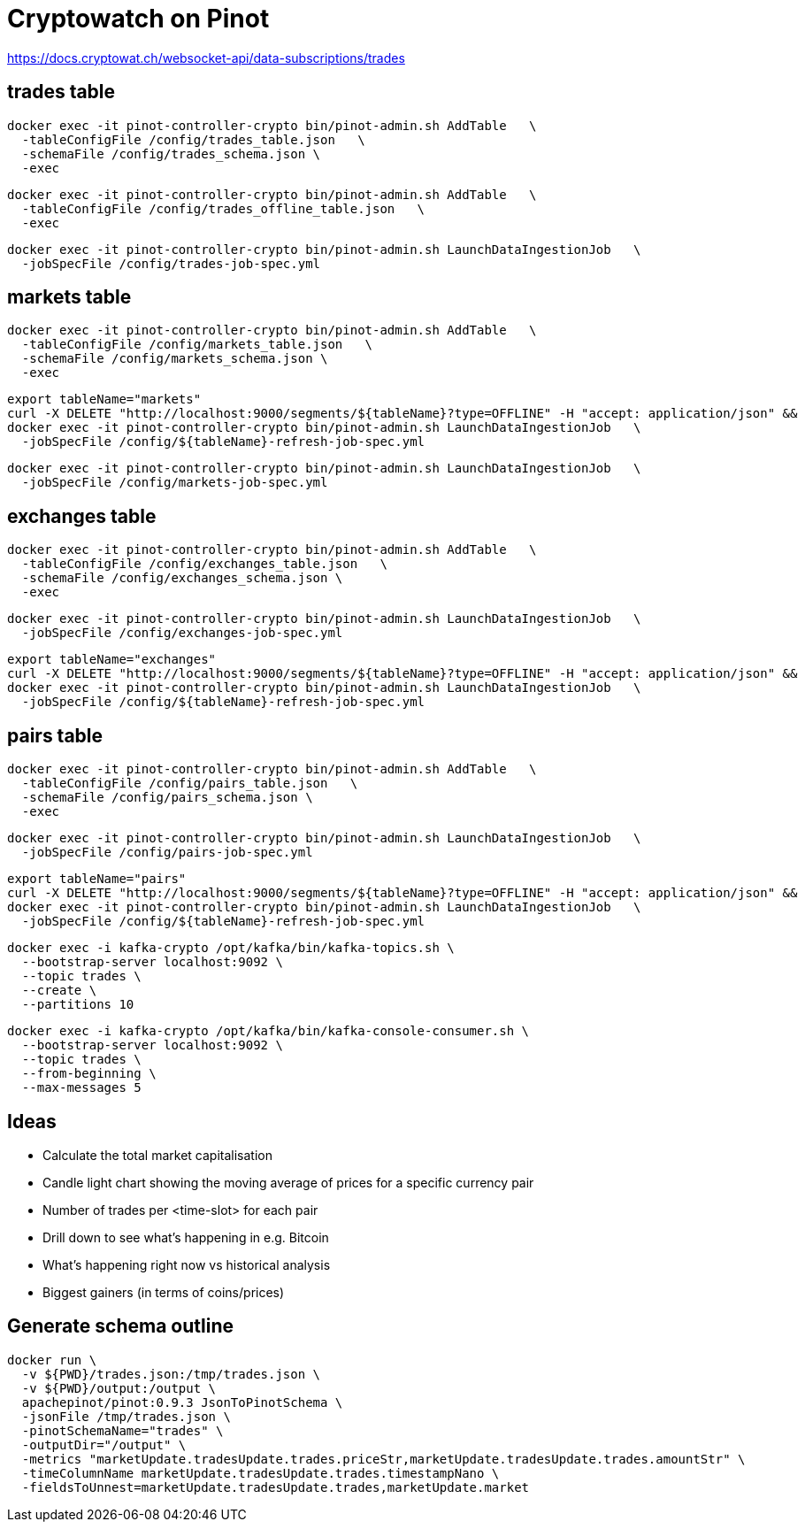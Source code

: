 # Cryptowatch on Pinot

https://docs.cryptowat.ch/websocket-api/data-subscriptions/trades

## trades table

[source,bash]
----
docker exec -it pinot-controller-crypto bin/pinot-admin.sh AddTable   \
  -tableConfigFile /config/trades_table.json   \
  -schemaFile /config/trades_schema.json \
  -exec
----

[source,bash]
----
docker exec -it pinot-controller-crypto bin/pinot-admin.sh AddTable   \
  -tableConfigFile /config/trades_offline_table.json   \
  -exec
----

[source,bash]
----
docker exec -it pinot-controller-crypto bin/pinot-admin.sh LaunchDataIngestionJob   \
  -jobSpecFile /config/trades-job-spec.yml
----

## markets table

[source,bash]
----
docker exec -it pinot-controller-crypto bin/pinot-admin.sh AddTable   \
  -tableConfigFile /config/markets_table.json   \
  -schemaFile /config/markets_schema.json \
  -exec
----

[source, bash]
----
export tableName="markets"
curl -X DELETE "http://localhost:9000/segments/${tableName}?type=OFFLINE" -H "accept: application/json" &&
docker exec -it pinot-controller-crypto bin/pinot-admin.sh LaunchDataIngestionJob   \
  -jobSpecFile /config/${tableName}-refresh-job-spec.yml
----

[source,bash]
----
docker exec -it pinot-controller-crypto bin/pinot-admin.sh LaunchDataIngestionJob   \
  -jobSpecFile /config/markets-job-spec.yml
----

## exchanges table

[source,bash]
----
docker exec -it pinot-controller-crypto bin/pinot-admin.sh AddTable   \
  -tableConfigFile /config/exchanges_table.json   \
  -schemaFile /config/exchanges_schema.json \
  -exec
----

[source,bash]
----
docker exec -it pinot-controller-crypto bin/pinot-admin.sh LaunchDataIngestionJob   \
  -jobSpecFile /config/exchanges-job-spec.yml
----

[source, bash]
----
export tableName="exchanges"
curl -X DELETE "http://localhost:9000/segments/${tableName}?type=OFFLINE" -H "accept: application/json" &&
docker exec -it pinot-controller-crypto bin/pinot-admin.sh LaunchDataIngestionJob   \
  -jobSpecFile /config/${tableName}-refresh-job-spec.yml
----


## pairs table

[source,bash]
----
docker exec -it pinot-controller-crypto bin/pinot-admin.sh AddTable   \
  -tableConfigFile /config/pairs_table.json   \
  -schemaFile /config/pairs_schema.json \
  -exec
----

[source,bash]
----
docker exec -it pinot-controller-crypto bin/pinot-admin.sh LaunchDataIngestionJob   \
  -jobSpecFile /config/pairs-job-spec.yml
----


[source, bash]
----
export tableName="pairs"
curl -X DELETE "http://localhost:9000/segments/${tableName}?type=OFFLINE" -H "accept: application/json" &&
docker exec -it pinot-controller-crypto bin/pinot-admin.sh LaunchDataIngestionJob   \
  -jobSpecFile /config/${tableName}-refresh-job-spec.yml
----


[source, bash]
----
docker exec -i kafka-crypto /opt/kafka/bin/kafka-topics.sh \
  --bootstrap-server localhost:9092 \
  --topic trades \
  --create \
  --partitions 10
----

[source, bash]
----
docker exec -i kafka-crypto /opt/kafka/bin/kafka-console-consumer.sh \
  --bootstrap-server localhost:9092 \
  --topic trades \
  --from-beginning \
  --max-messages 5
----

## Ideas

* Calculate the total market capitalisation
* Candle light chart showing the moving average of prices for a specific currency pair
* Number of trades per <time-slot> for each pair
* Drill down to see what's happening in e.g. Bitcoin
* What's happening right now vs historical analysis
* Biggest gainers (in terms of coins/prices)

## Generate schema outline

[source,bash]
----
docker run \
  -v ${PWD}/trades.json:/tmp/trades.json \
  -v ${PWD}/output:/output \
  apachepinot/pinot:0.9.3 JsonToPinotSchema \
  -jsonFile /tmp/trades.json \
  -pinotSchemaName="trades" \
  -outputDir="/output" \
  -metrics "marketUpdate.tradesUpdate.trades.priceStr,marketUpdate.tradesUpdate.trades.amountStr" \
  -timeColumnName marketUpdate.tradesUpdate.trades.timestampNano \
  -fieldsToUnnest=marketUpdate.tradesUpdate.trades,marketUpdate.market
----
